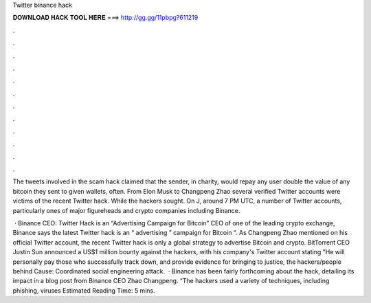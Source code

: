Twitter binance hack



𝐃𝐎𝐖𝐍𝐋𝐎𝐀𝐃 𝐇𝐀𝐂𝐊 𝐓𝐎𝐎𝐋 𝐇𝐄𝐑𝐄 ===> http://gg.gg/11pbpg?611219



.



.



.



.



.



.



.



.



.



.



.



.

The tweets involved in the scam hack claimed that the sender, in charity, would repay any user double the value of any bitcoin they sent to given wallets, often. From Elon Musk to Changpeng Zhao several verified Twitter accounts were victims of the recent Twitter hack. While the hackers sought. On J, around 7 PM UTC, a number of Twitter accounts, particularly ones of major figureheads and crypto companies including Binance.

 · Binance CEO: Twitter Hack is an “Advertising Campaign for Bitcoin” CEO of one of the leading crypto exchange, Binance says the latest Twitter hack is an “ advertising ” campaign for Bitcoin “. As Changpeng Zhao mentioned on his official Twitter account, the recent Twitter hack is only a global strategy to advertise Bitcoin and crypto. BitTorrent CEO Justin Sun announced a US$1 million bounty against the hackers, with his company's Twitter account stating "He will personally pay those who successfully track down, and provide evidence for bringing to justice, the hackers/people behind Cause: Coordinated social engineering attack.  · Binance has been fairly forthcoming about the hack, detailing its impact in a blog post from Binance CEO Zhao Changpeng. “The hackers used a variety of techniques, including phishing, viruses Estimated Reading Time: 5 mins.
